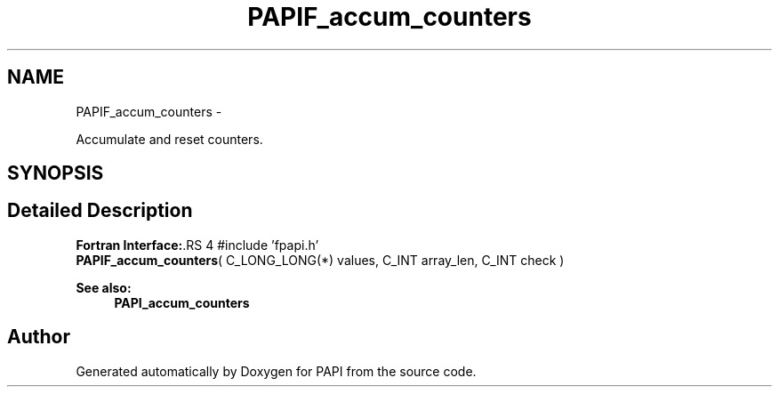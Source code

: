 .TH "PAPIF_accum_counters" 3 "14 Sep 2016" "Version 5.5.0.0" "PAPI" \" -*- nroff -*-
.ad l
.nh
.SH NAME
PAPIF_accum_counters \- 
.PP
Accumulate and reset counters.  

.SH SYNOPSIS
.br
.PP
.SH "Detailed Description"
.PP 
\fBFortran Interface:\fP.RS 4
#include 'fpapi.h' 
.br
 \fBPAPIF_accum_counters\fP( C_LONG_LONG(*) values, C_INT array_len, C_INT check )
.RE
.PP
\fBSee also:\fP
.RS 4
\fBPAPI_accum_counters\fP 
.RE
.PP


.SH "Author"
.PP 
Generated automatically by Doxygen for PAPI from the source code.
